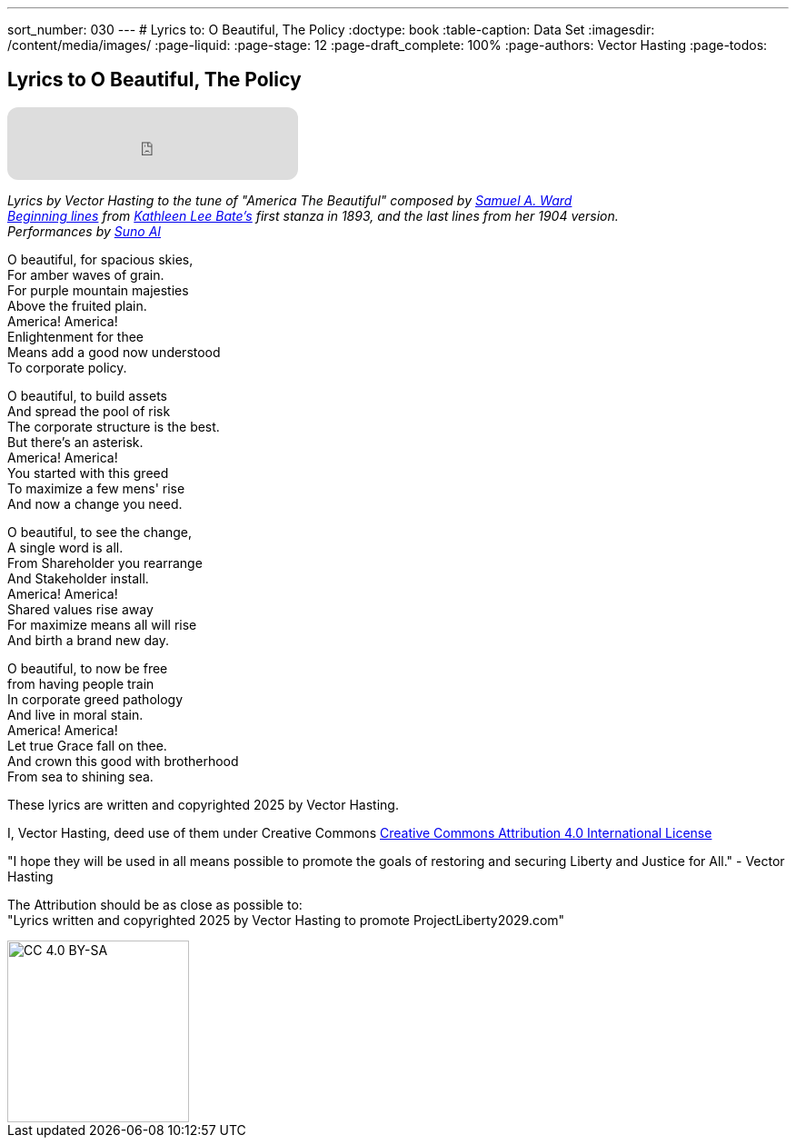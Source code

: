 ---
sort_number: 030
---
# Lyrics to: O Beautiful, The Policy
:doctype: book
:table-caption: Data Set
:imagesdir: /content/media/images/
:page-liquid:
:page-stage: 12
:page-draft_complete: 100%
:page-authors: Vector Hasting
:page-todos:

== Lyrics to O Beautiful, The Policy

++++

<iframe data-testid="embed-iframe" style="border-radius:12px" src="https://open.spotify.com/embed/track/1W5GTY78eFqT5wgxHTn95H?utm_source=generator&theme=0" width="320px" height="80" frameBorder="0" allowfullscreen="" allow="autoplay; clipboard-write; encrypted-media; fullscreen; picture-in-picture" loading="lazy"></iframe>

++++

_Lyrics by Vector Hasting to the tune of "America The Beautiful" composed by link:https://en.wikipedia.org/wiki/Samuel_A._Ward["Samuel A. Ward",window=read-later,opts="noopener,nofollow"]_ +
_link:https://en.wikipedia.org/wiki/America_the_Beautiful#Lyrics["Beginning lines",window=read-later,opts="noopener,nofollow"] from link:https://en.wikipedia.org/wiki/Katharine_Lee_Bates["Kathleen Lee Bate's",window=read-later,opts="noopener,nofollow"] first stanza in 1893, and the last lines from her 1904 version._ +
_Performances by link:https://suno.com/["Suno AI", window=read-later,opts="noopener,nofollow"]_ 

O beautiful, for spacious skies, +
For amber waves of grain. +
For purple mountain majesties +
Above the fruited plain. +
America! America! +
Enlightenment for thee +
Means add a good now understood +
To corporate policy. 

O beautiful, to build assets +
And spread the pool of risk +
The corporate structure is the best. +
But there’s an asterisk. +
America! America! +
You started with this greed +
To maximize a few mens' rise +
And now a change you need. +

O beautiful, to see the change, +
A single word is all. +
From Shareholder you rearrange +
And Stakeholder install. +
America! America! +
Shared values rise away +
For maximize means all will rise +
And birth a brand new day. 

O beautiful, to now be free +
from having people train +
In corporate greed pathology +
And live in moral stain. +
America! America! +
Let true Grace fall on thee. +
And crown this good with brotherhood +
From sea to shining sea. 


These lyrics are written and copyrighted 2025 by Vector Hasting. 

I, Vector Hasting, deed use of them under Creative Commons link:http://creativecommons.org/licenses/by-sa/4.0/["Creative Commons Attribution 4.0 International License",window=read-later,opts="noopener,nofollow"]

"I hope they will be used in all means possible to promote the goals of restoring and securing Liberty and Justice for All." - Vector Hasting 

The Attribution should be as close as possible to: +
"Lyrics written and copyrighted 2025 by Vector Hasting to promote ProjectLiberty2029.com"

image::by-sa.png[CC 4.0 BY-SA, alt="CC 4.0 BY-SA", width=200]
